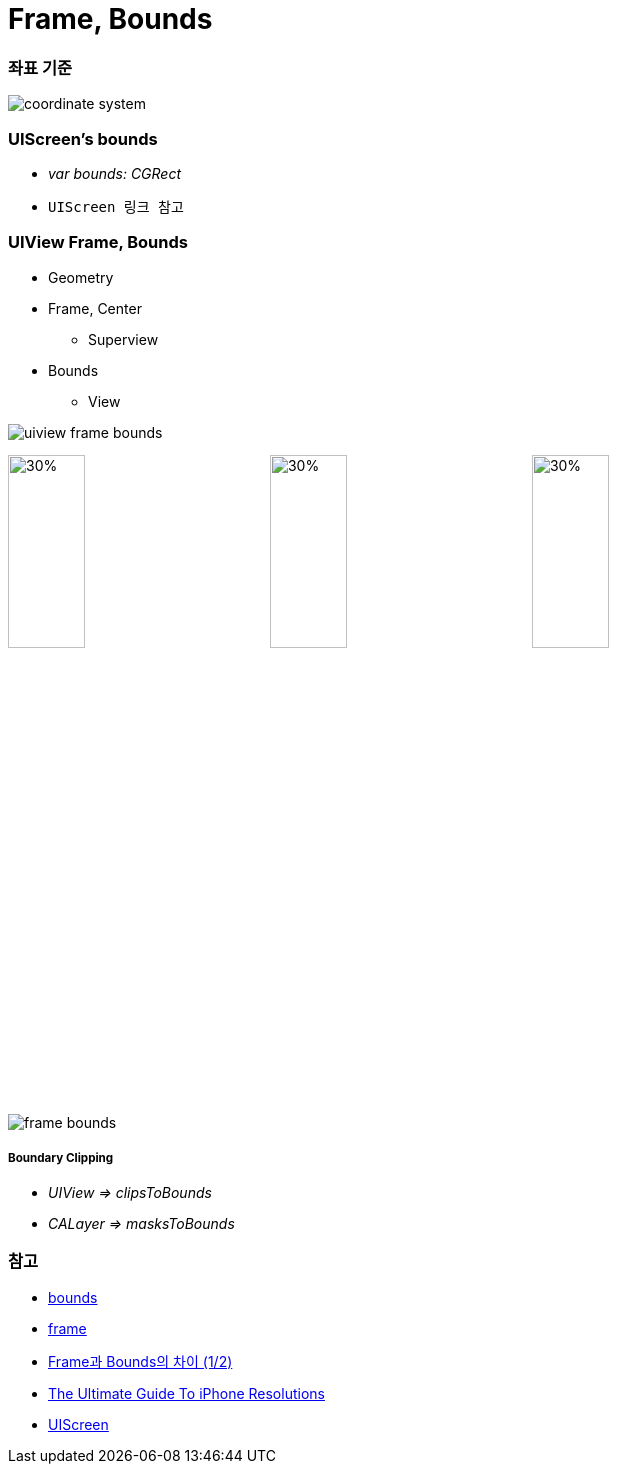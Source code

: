 = Frame, Bounds

=== 좌표 기준

image:./image/coordinate-system.png[]

=== UIScreen's bounds
* _var bounds: CGRect_
* `UIScreen 링크 참고`

=== UIView Frame, Bounds
* Geometry
* Frame, Center
** Superview
* Bounds
** View 

image:./image/uiview-frame-bounds.png[]

image:./image/frame.png[30%, 30%]
image:./image/center.png[30%, 30%]
image:./image/bounds.png[30%, 30%]

image:./image/frame-bounds.png[]

===== Boundary Clipping
* _UIView => clipsToBounds_
* _CALayer => masksToBounds_

=== 참고
* https://developer.apple.com/documentation/uikit/uiview/1622580-bounds[bounds]
* https://developer.apple.com/documentation/uikit/uiview/1622621-frame?language=objc[frame]
* http://zeddios.tistory.com/203[Frame과 Bounds의 차이 (1/2)]
* https://www.paintcodeapp.com/news/ultimate-guide-to-iphone-resolutions[The Ultimate Guide To iPhone Resolutions]
* https://developer.apple.com/documentation/uikit/uiscreen[UIScreen]